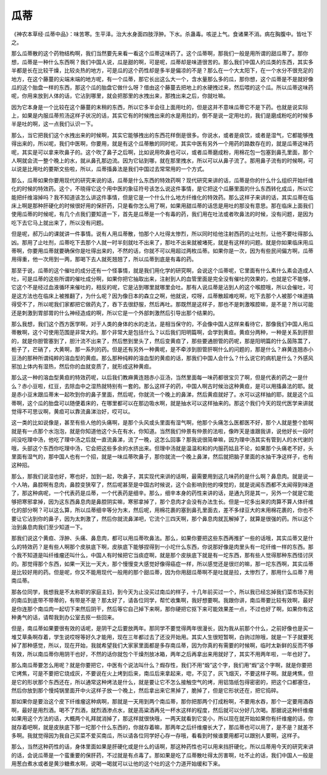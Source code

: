 瓜蒂
=======

《神农本草经·瓜蒂中品》：味苦寒。生平泽。治大水身面四肢浮肿。下水。杀蛊毒。咳逆上气。食诸果不消。病在胸腹中。皆吐下之。

那么瓜蒂散的这个药物结构啊，我们当然要先来看一看这个瓜蒂这味药了。这个瓜蒂啊，那我们一般是用所谓的甜瓜蒂了。那你想，瓜蒂是一种什么东西啊？我们中国人说，瓜是甜的啊，可是呢，瓜蒂却是味道很苦的。那么我们中国人的瓜类的东西，其实多半都是长在比较干燥，比较炎热的地方，可是瓜的这个药性却是多半是偏凉的不是？那么在一个大太阳下，在一个水分不很充足的地方，在这个藤蔓的尖端末端的地方呢，有一个瓜蒂，那它长出这么大一个，含水量那么多的瓜，那你想，这个瓜蒂是不是就好像瓜的这个胎盘一样的东西，那这个瓜的胎盘它做什么呀？借由这个藤蔓去把地上的水硬拽过来，然后喂的这个瓜。所以瓜蒂这味药呢，你用来放到人体的话，它沾到哪里，就会把那里的水拽出来，那拽出来之后，你就吐嘛。

因为它本身是一个比较在这个藤蔓的末稍的东西，所以它多半会往上面用吐的，但是这并不意味瓜蒂它不是下药。也就是说实际上，如果是内服瓜蒂煎汤这样子状况的话，其实它有的时候拽出来的水是用拉的，倒不是说一定用吐的，我们是磨成粉吃的时候多半是吐的啊，这一点我们认识一下。

那么，当它把我们这个水拽出来的时候啊，其实它能够拽出的东西花样倒是很多。你说水，或者是痰饮，或者是湿气，它都能够拽得出来的，所以呢，我们中医啊，你要用，就是有这个瓜蒂散的同时呢，其实中医有另外一个用药的路数存在的，就是瓜蒂这味药呢，其实是可以拿来吹鼻子的。这个吹了鼻子之后啊，比如说用吹鼻也可以，或者瓜蒂磨成粉，用棉花包一包塞到鼻孔里面，那个人啊就会流一整个晚上的水，就从鼻孔那边流。因为它钻到哪，就在那里拽水，所以可以从鼻子流了。那用鼻子流有的时候啊，可以说是比用吐的要斯文些啦，所以，瓜蒂搐鼻法是我们中国过去常常用的一个方式。

那么，瓜蒂如果你要用现代的研究来说的话，瓜蒂是什么东西的特效药啊？现代研究来讲的话，瓜蒂是你的什么什么组织开始纤维化的时候的特效药。这个，不晓得它这个用中医的象征符号该怎么说这件事情，是它把这个瓜藤里面的什么东西转化成瓜，所以它能把纤维溶掉吗？我不知道该怎么讲这件事情，但是它是一个什么什么地方纤维化的特效药。那么这样子来讲的话，其实瓜蒂在临床上啊是那种肝硬化的时候很好用的保肝药，只是看你怎么用了啊，如果用甜瓜蒂的话恁是用吐的那没有意思。那在临床上面我们使用瓜蒂的时候呢，有几个点我们要知道一下，首先是瓜蒂是一个有毒的药，我们用在吐法或者吹鼻法的时候，没有问题，是因为吃下去它马上就出来了，所以没有问题。

但是呢，郝万山的课就讲一件事情。说有人用瓜蒂散，怕那个人吐得太惨烈，所以同时给他注射西药的止吐剂，让他不要吐得那么凶。那用了止吐剂，瓜蒂吃下去那个人就一时半刻就吐不出来了，那吐不出来就被堵死，就是有这样的问题。就是你如果临床用瓜蒂啊，你要用瓜蒂就要确保你是吐得出来的，不然的话，你就不可以用超过两枚瓜蒂。如果你是一次，因为有些民间偏方啊，瓜蒂用得重，他一次用到一两，那喝下去人就死翘翘了，所以瓜蒂到底是有毒的药。

那至于说，瓜蒂的这个催吐的成分还有一个怪事情，就是我们用化学的研究啊，会说这个瓜蒂呢，它里面有什么素什么素会造成人吐，可是瓜蒂的这些所谓的催吐成分啊，如果你把它抽取出来，注射到人的血管里面是完全没有催吐的效果的，也就是它不能够，它这个不是经过血液循环来催吐的，相反的呢，它是沾到哪里就哪里会吐。那有人说瓜蒂是沾到人的这个喉腔哦，所以会催吐，可是这方法也在临床上被推翻了，为什么呢？因为像日本的森立之啊，他就说，哎呀，瓜蒂散超难吃啊，吃下去那个人被那个味道搞得受不了，所以呢我们家都把它做药丸了，吞下去很舒服，然后再吐。那既然是这样子，那也不是刺激喉腔嘛，是不是？所以可能还是刺激到胃部胃的什么神经造成的啊，所以它是一个外部刺激然后引导出那个结果的。

那么我想，我们这个西方医学啊，对于人类的身体的水的走法，是相当保守的，不会像中国人这样来看待它，那像我们中国人用瓜蒂散啊，这个可使用范围是非常大的。那个非常大是包括什么？以后我们阳明篇啊，会学到黄疸。黄疸分两种，一种是关系到肝胆的，就是你胆管塞到了，胆汁流不出来了，然后憋到里头了，然后变黄疸了，那些要通胆管的药呢，那是阳明篇的什么茵陈蒿了，栀子了，芒硝了，大黄啊，那一系列的药。但是还有另外一种黄呢，是不牵涉到胆管肝啊什么的问题的，那是什么？麻黄连翘赤小豆汤的那种所谓纯粹的溶血型的黄疸。那么那种纯粹的溶血型的黄疸的话，那我们中国人会什么？什么说它的病机是什么？外感风邪加上体内有湿热，然后你的血就变质了，就形成这种黄疸。

那么这一种的溶血型黄疸的特效药呢，以后我们教麻黄连翘赤小豆汤，当然里面每一味药都很宝贝了啊，但是代表的药之一是什么？赤小豆啦，红豆，去除血中之湿热就特别有一套的。那么这样子的药，中国人啊古时候治这种黄疸，是可以用搐鼻法的耶。就是赤小豆末跟瓜蒂末一起吹到你的鼻子里面，然后呢，你就流一个晚上的鼻涕，然后黄疸就好了。水可以这样抽的耶，就是这个瓜蒂啊，这个瓜的胎盘可以随便着床的，在哪里都可以在那边吸水啊，就是抽水可以这样抽来的。那这个我们今天的现代医学来讲就觉得不可思议啊，黄疸可以靠流鼻涕治好，哎可以。

这一类的比如说像是，甚至有些人他的头痛啊，是那个头风或头里面有湿气啊，他那个头痛怎么医都医不好，那个人就是整个脸啊就是有一点那个水泡泡，就是你知道他这个头在有水，你知道。当然我们仲景有仲景的法啦，像昨天是谁跟我讲，说他好长一段时间没吃理中汤，他吃了理中汤之后就一直流鼻涕，流了一晚，这怎么回事？那我说很简单嘛，因为理中汤其实有管到人的水代谢的哦，头部这个东西你吃理中汤，它会把这些多余的水挤出来。但理中汤就是温温和和的内服药姑且不论，如果那个头痛老不好，头里面有湿气的，那中国人也有一个招，就是一味瓜蒂吹鼻子，那你就流一个晚上鼻涕，然后就把脑子里面的水抽干净这样子，也有这种招。

那么，那我们说湿也好，寒也好，加到一起，吹鼻子，其实现代来讲的话啊，最需要用到这几味药的是什么啊？鼻息肉。就是说一个人呐，鼻腔啊有息肉，鼻腔变狭窄了，然后呢甚至是中国古时候说，这个会影响到他的嗅觉的，就是说闻东西都不太闻得到味道了，那这种病呢，一个代表药是瓜蒂，一个代表药是细辛。那么，细辛本身的药性来讲的话，是通九窍是其一，另外一个就是它能够把寒邪拿掉，因为这东西鼻息肉是鼻腔阴实嘛，寒邪拿掉了，那个息肉才会没有办法生长。但是一坨多出来的肉算不算人体纤维化的部分啊？可以这么算，所以瓜蒂细辛等分为末，然后呢，用棉花裹的塞到鼻孔里面去，差不多绿豆大的末用棉花裹的，你也不要让它沾到你的鼻子，因为太刺激了，然后你就流鼻涕吧，它流个三四天啊，那个鼻息肉就瓦解掉了，就算是很强的药。所以这个治到鼻息肉我们至少知道一下。

那我们说这个黄疸、浮肿、头痛、鼻息肉，都可以用瓜蒂吹鼻法。那么，如果你要把这些东西再推扩一些的话哦，其实瓜蒂又是什么的特效药？是有些人啊那个皮肤底下啊，皮肤底下能够捏得到一小坨什么东西，你说那好像是肉里头有一坨纤维一样的东西。那个我不知道是叫纤维瘤还叫什么，中国人有时候把它当痰症啊，就是那个皮肤底下就是有一坨东西，那有些人觉得那种东西怪讨厌的。那觉得那个东西，如果一天比一天大，那个慢慢变大感觉好像得癌症一样，所以感觉还是很烂的嘛，那一坨东西啊，其实瓜蒂是比较好用的药。但是呢，你又不能用现代一般用的那个甜瓜蒂，因为你用甜瓜蒂啊不是吐就是拉，太惨烈了，那用什么瓜蒂？用南瓜蒂。

那各位同学，我想我是不太称职的家庭主妇，到今天为止没买过南瓜的样子，十几年前买过一个，所以我已经忘掉我们菜巿场买到的南瓜到底带不带蒂的，有带是不是？那太好了，请各位同学，帮忙收集啊，我好想要啊。我跟你讲，南瓜蒂要比较有效啊，最好是你连那个南瓜肉一起切下来然后阴干，然后等它自己掉下来啊，那你硬把它抠下来可能效果差一点，不过也好了啊，如果你有这种勇气的话，请帮我到办公室去抠一些回来。

但是，南瓜蒂如果要很有效的话呢，是阴干之后要放两年。那同学不要觉得两年很漫长，因为我从前那个什么，之前好像也是买一堆艾草条啊存着，学生说哎呀等好久才能用，现在三年都过去了还没开始用。其实人生很短暂啊，白驹过隙哦，就是一下子就要死掉了那种感觉，所以，现在开始，我就希望我们大家家里面都是多存南瓜蒂，因为你真的有需要的时候啊，临时太新鲜的反而不够有效，所以南瓜蒂你用阴干也好，不然的话你就包个干燥剂放冰箱，两年之后再拿出来用就好了，其实不用两年啦，一年也好了。

那么南瓜蒂要怎么用呢？就是你要把它，中医有个说法叫什么？煆存性，我们不用“煅”这个字，我们用“煆”这个字啊，就是你要把它烤焦，可是不要把它烧成灰，不要说在火上烤到后来，南瓜后来拿起来，唿，不见了，灰飞烟灭，不要这样子啊。就是烤焦，但是它的形状那个东西还在，所以通常这种烤法是什么，就是要让它不怎么接触空气的烤，用铝箔纸包得密密的，把这个口都塞住，然后你放到那个慢炖锅里面开中火这样子放一个晚上，然后拿出来它黑掉了，脆掉了，但是它形状还在，把它捣碎。

那如果你是要治这个皮下纤维瘤这种病啊，那就是一天用到两个南瓜蒂，那你把那两个打成粉啊，不要用水吞，那个一定要用酒吞啊，最好是用烈酒。喝不了烈酒，就烈酒渗点水，就是高粱酒再兑一杯水这样的程度，然后就可以分好几次喝。那据说这种纤维瘤如果用这个方法的话，大概两个礼拜就消掉了，那这样就很快哦，一两天就看到它变小，所以现在就开始如果你有纤维瘤的话，你就存着吧啊，就是皮肤底下那一坨那个什么东西的，你就存着嘛，那两年之后纤维瘤长大了，那瓜蒂也可以用了，是不是？就差不多啊。我就觉得因为我自己买菜不爱买南瓜，所以请各位同学好心存一存哦，看看到时候谁要用都可以跟别人要啊，这样子。

那么，当然这种药性的话，身体里面如果是肝硬化或是什么的话啊，那这种药性也可以用来挡肝硬化，所以瓜蒂用今天的研究来讲的话，会说瓜蒂是一个蛮重要的保肝药，不过就是有点毒了。那如果是吃了瓜蒂散吐得太厉害啊，吐不止的话，我们中国人一般是用葱白煮水或者是黄沙糖煮水啊，说喝一喝就可以让他的这个吐的这个力道开始缓和下来。
